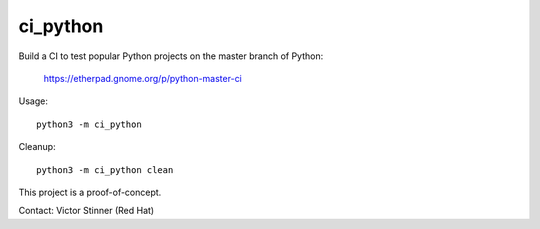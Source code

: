 +++++++++
ci_python
+++++++++

Build a CI to test popular Python projects on the master branch of Python:

    https://etherpad.gnome.org/p/python-master-ci

Usage::

    python3 -m ci_python

Cleanup::

    python3 -m ci_python clean

This project is a proof-of-concept.

Contact: Victor Stinner (Red Hat)
